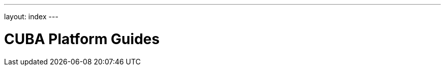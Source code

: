 ---
layout: index
---

= CUBA Platform Guides
:showtitle:
:page-title: CUBA Platform Guides
:page-description: The CUBA Platform guides cover different aspects of the CUBA Platform and give you advice on how to work with CUBA Platform by giving you concrete examples.
